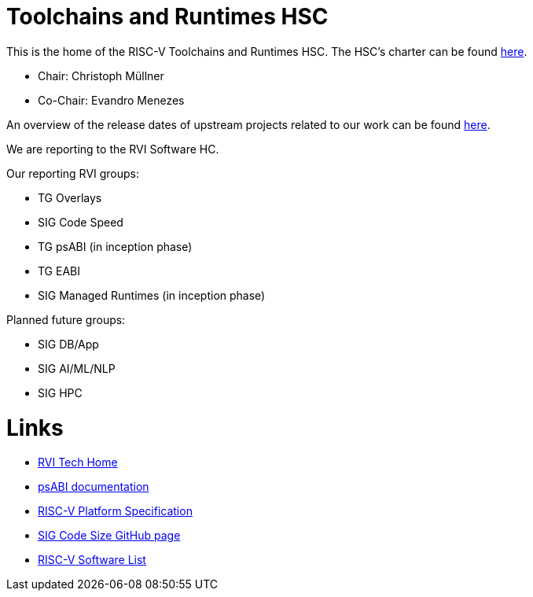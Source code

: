 ////
SPDX-License-Identifier: CC-BY-4.0
////

= Toolchains and Runtimes HSC
:uri-license: {uri-rel-file-base}LICENSE

This is the home of the RISC-V Toolchains and Runtimes HSC.
The HSC's charter can be found link:./charter.adoc[here].

* Chair: Christoph Müllner
* Co-Chair: Evandro Menezes

An overview of the release dates of upstream projects
related to our work can be found link:./releasedates.adoc[here].

We are reporting to the RVI Software HC.

Our reporting RVI groups:

* TG Overlays
* SIG Code Speed
* TG psABI (in inception phase)
* TG EABI
* SIG Managed Runtimes (in inception phase)

Planned future groups:

* SIG DB/App
* SIG AI/ML/NLP
* SIG HPC

= Links =

* link:https://wiki.riscv.org/display/TECH/Tech+Home[RVI Tech Home]
* link:https://github.com/riscv/riscv-elf-psabi-doc[psABI documentation]
* link:https://github.com/riscv/riscv-platform-specs[RISC-V Platform Specification]
* link:https://github.com/riscv/riscv-code-size-reduction[SIG Code Size GitHub page]
* link:https://github.com/riscv/riscv-software-list[RISC-V Software List]


